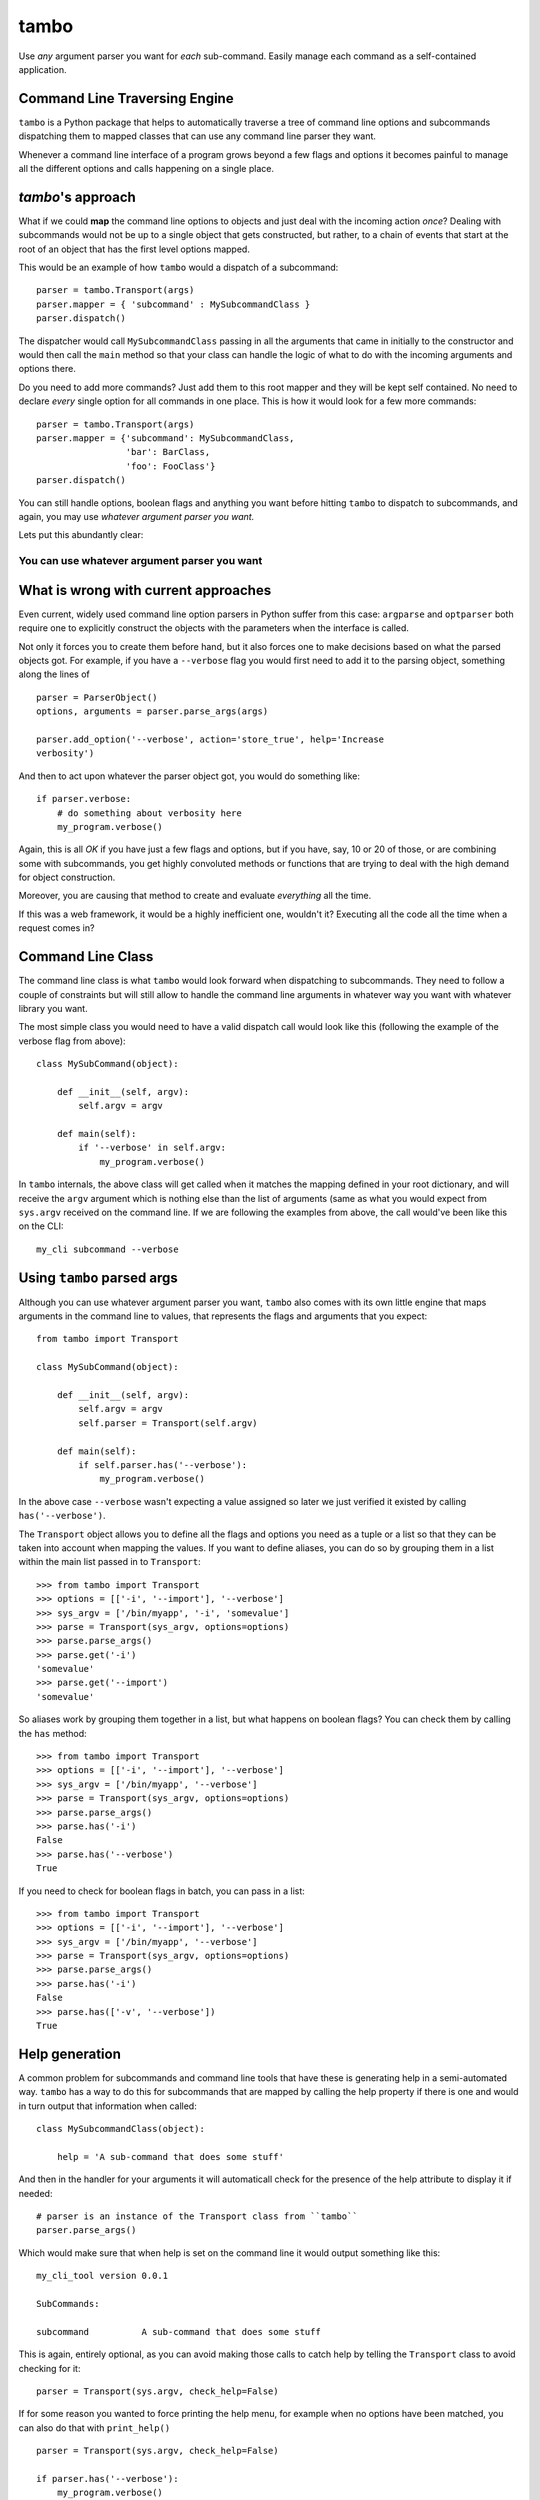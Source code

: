 
tambo
=====
Use *any* argument parser you want for *each* sub-command. Easily manage each
command as a self-contained application.

Command Line Traversing Engine
------------------------------
``tambo`` is a Python package that helps to automatically traverse a tree of
command line options and subcommands dispatching them to mapped classes that
can use any command line parser they want.

Whenever a command line interface of a program grows beyond a few flags and
options it becomes painful to manage all the different options and calls
happening on a single place.

`tambo`'s approach
------------------
What if we could **map** the command line options to objects and just deal with
the incoming action *once*? Dealing with subcommands would not be up to
a single object that gets constructed, but rather, to a chain of events that
start at the root of an object that has the first level options mapped.

This would be an example of how ``tambo`` would a dispatch of a subcommand::

    parser = tambo.Transport(args)
    parser.mapper = { 'subcommand' : MySubcommandClass }
    parser.dispatch()

The dispatcher would call ``MySubcommandClass``  passing in all the arguments
that came in initially to the constructor and would then call the
``main`` method so that your class can handle the logic of what to do
with the incoming arguments and options there.

Do you need to add more commands? Just add them to this root mapper and they
will be kept self contained. No need to declare *every* single option for all
commands in one place. This is how it would look for a few more commands::

    parser = tambo.Transport(args)
    parser.mapper = {'subcommand': MySubcommandClass,
                     'bar': BarClass,
                     'foo': FooClass'}
    parser.dispatch()


You can still handle options, boolean flags and anything you want before
hitting ``tambo`` to dispatch to subcommands, and again, you may use *whatever
argument parser you want.*

Lets put this abundantly clear:

-------------------------------------------------
**You can use whatever argument parser you want**
-------------------------------------------------

What is wrong with current approaches
-------------------------------------
Even current, widely used command line option parsers in Python suffer from
this case: ``argparse`` and ``optparser`` both require one to explicitly
construct the objects with the parameters when the interface is called.

Not only it forces you to create them before hand, but it also forces one to
make decisions based on what the parsed objects got. For example, if you have
a ``--verbose`` flag you would first need to add it to the parsing object,
something along the lines of ::

    parser = ParserObject()
    options, arguments = parser.parse_args(args)

    parser.add_option('--verbose', action='store_true', help='Increase
    verbosity')

And then to act upon whatever the parser object got, you would do something
like::

    if parser.verbose:
        # do something about verbosity here
        my_program.verbose()

Again, this is all *OK* if you have just a few flags and options, but if you
have, say, 10 or 20 of those, or are combining some with subcommands, you get
highly convoluted methods or functions that are trying to deal with the high
demand for object construction.

Moreover, you are causing that method to create and evaluate *everything* all
the time.

If this was a web framework, it would be a highly inefficient one, wouldn't it?
Executing all the code all the time when a request comes in?


Command Line Class
------------------
The command line class is what ``tambo`` would look forward when dispatching to
subcommands. They need to follow a couple of constraints but will still allow
to handle the command line arguments in whatever way you want with whatever
library you want.

The most simple class you would need to have a valid dispatch call would look
like this (following the example of the verbose flag from above)::

    class MySubCommand(object):

        def __init__(self, argv):
            self.argv = argv

        def main(self):
            if '--verbose' in self.argv:
                my_program.verbose()

In ``tambo`` internals, the above class will get called when it matches the
mapping defined in your root dictionary, and will receive the ``argv`` argument
which is nothing else than the list of arguments (same as what you would expect
from ``sys.argv`` received on the command line.
If we are following the examples from above, the call would've been like this
on the CLI::

    my_cli subcommand --verbose

Using ``tambo`` parsed args
---------------------------
Although you can use whatever argument parser you want, ``tambo`` also comes
with its own little engine that maps arguments in the command line to values,
that represents the flags and arguments that you expect::

    from tambo import Transport

    class MySubCommand(object):

        def __init__(self, argv):
            self.argv = argv
            self.parser = Transport(self.argv)

        def main(self):
            if self.parser.has('--verbose'):
                my_program.verbose()

In the above case ``--verbose`` wasn't expecting a value assigned so later we
just verified it existed by calling ``has('--verbose')``.

The ``Transport`` object allows you to define all the flags and options you need as
a tuple or a list so that they can be taken into account when mapping the
values. If you want to define aliases, you can do so by grouping them in a list
within the main list passed in to ``Transport``::

    >>> from tambo import Transport
    >>> options = [['-i', '--import'], '--verbose']
    >>> sys_argv = ['/bin/myapp', '-i', 'somevalue']
    >>> parse = Transport(sys_argv, options=options)
    >>> parse.parse_args()
    >>> parse.get('-i')
    'somevalue'
    >>> parse.get('--import')
    'somevalue'

So aliases work by grouping them together in a list, but what happens on
boolean flags? You can check them by calling the ``has`` method::


    >>> from tambo import Transport
    >>> options = [['-i', '--import'], '--verbose']
    >>> sys_argv = ['/bin/myapp', '--verbose']
    >>> parse = Transport(sys_argv, options=options)
    >>> parse.parse_args()
    >>> parse.has('-i')
    False
    >>> parse.has('--verbose')
    True

If you need to check for boolean flags in batch, you can pass in a list::

    >>> from tambo import Transport
    >>> options = [['-i', '--import'], '--verbose']
    >>> sys_argv = ['/bin/myapp', '--verbose']
    >>> parse = Transport(sys_argv, options=options)
    >>> parse.parse_args()
    >>> parse.has('-i')
    False
    >>> parse.has(['-v', '--verbose'])
    True



Help generation
---------------
A common problem for subcommands and command line tools that have these is
generating help in a semi-automated way. ``tambo`` has a way to do this for
subcommands that are mapped by calling the help property if there is one and
would in turn output that information when called::

    class MySubcommandClass(object):

        help = 'A sub-command that does some stuff'


And then in the handler for your arguments it will automaticall check for the
presence of the help attribute to display it if needed::

    # parser is an instance of the Transport class from ``tambo``
    parser.parse_args()


Which would make sure that when help is set on the command line it would output
something like this::

    my_cli_tool version 0.0.1

    SubCommands:

    subcommand          A sub-command that does some stuff

This is again, entirely optional, as you can avoid making those calls to catch
help by telling the ``Transport`` class to avoid checking for it::

    parser = Transport(sys.argv, check_help=False)

If for some reason you wanted to force printing the help menu, for example when
no options have been matched, you can also do that with ``print_help()``

::

    parser = Transport(sys.argv, check_help=False)

    if parser.has('--verbose'):
        my_program.verbose()
    else:
        parser.print_help()


